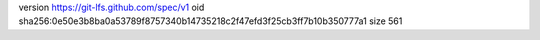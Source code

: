 version https://git-lfs.github.com/spec/v1
oid sha256:0e50e3b8ba0a53789f8757340b14735218c2f47efd3f25cb3ff7b10b350777a1
size 561
